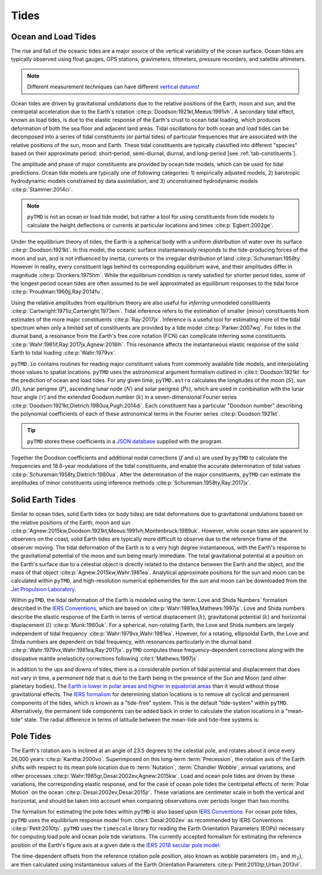 Tides
#####

Ocean and Load Tides
--------------------

The rise and fall of the oceanic tides are a major source of the vertical variability of the ocean surface.
Ocean tides are typically observed using float gauges, GPS stations, gravimeters, tiltmeters, pressure recorders, and satellite altimeters.

.. note::
    Different measurement techniques can have different `vertical datums <https://www.esr.org/data-products/antarctic_tg_database/ocean-tide-and-ocean-tide-loading/>`_!

Ocean tides are driven by gravitational undulations due to the relative positions of the Earth, moon and sun, and the centripetal acceleration due to the Earth's rotation :cite:p:`Doodson:1921kt,Meeus:1991vh`.
A secondary tidal effect, known as load tides, is due to the elastic response of the Earth's crust to ocean tidal loading, which produces deformation of both the sea floor and adjacent land areas.
Tidal oscillations for both ocean and load tides can be decomposed into a series of tidal constituents (or partial tides) of particular frequencies that are associated with the relative positions of the sun, moon and Earth.
These tidal constituents are typically classified into different "species" based on their approximate period: short-period, semi-diurnal, diurnal, and long-period [see :ref:`tab-constituents`].

.. plot:: ./background/spectra.py
    :show-source-link: False
    :caption: Tidal spectra from :cite:t:`Cartwright:1973em`
    :align: center

The amplitude and phase of major constituents are provided by ocean tide models, which can be used for tidal predictions.
Ocean tide models are typically one of following categories:
1) empirically adjusted models,
2) barotropic hydrodynamic models constrained by data assimilation, and
3) unconstrained hydrodynamic models :cite:p:`Stammer:2014ci`.

.. note::

    ``pyTMD`` is not an ocean or load tide model, but rather a tool for using constituents from tide models to calculate the height deflections or currents at particular locations and times :cite:p:`Egbert:2002ge`.

Under the equilibrium theory of tides, the Earth is a spherical body with a uniform distribution of water over its surface :cite:p:`Doodson:1921kt`.
In this model, the oceanic surface instantaneously responds to the tide-producing forces of the moon and sun, and is not influenced by inertia, currents or the irregular distribution of land :cite:p:`Schureman:1958ty`.
However in reality, every constituent lags behind its corresponding equilibrium wave, and their amplitudes differ in magnitude :cite:p:`Dronkers:1975hm`.
While the equilibrium condition is rarely satisfied for shorter period tides, some of the longest period ocean tides are often assumed to be well approximated as equilibrium responses to the tidal force :cite:p:`Proudman:1960jj,Ray:2014fu`. 

Using the relative amplitudes from equilibrium theory are also useful for *inferring* unmodeled constituents :cite:p:`Cartwright:1971iz,Cartwright:1973em`.
Tidal inference refers to the estimation of smaller (minor) constituents from estimates of the more major constituents :cite:p:`Ray:2017jx`.
Inference is a useful tool for estimating more of the tidal spectrum when only a limited set of constituents are provided by a tide model :cite:p:`Parker:2007wq`.
For tides in the diurnal band, a resonance from the Earth's free core notation (FCN) can complicate inferring some constituents :cite:p:`Wahr:1981if,Ray:2017jx,Agnew:2018ih`.
This resonance affects the instantaneous elastic response of the solid Earth to tidal loading :cite:p:`Wahr:1979vx`.

``pyTMD.io`` contains routines for reading major constituent values from commonly available tide models, and interpolating those values to spatial locations.
``pyTMD`` uses the astronomical argument formalism outlined in :cite:t:`Doodson:1921kt` for the prediction of ocean and load tides. 
For any given time, ``pyTMD.astro`` calculates the longitudes of the moon (:math:`S`), sun (:math:`H`), lunar perigree (:math:`P`), ascending lunar node (:math:`N`) and solar perigree (:math:`Ps`), which are used in combination with the lunar hour angle (:math:`\tau`) and the extended Doodson number (:math:`k`) in a seven-dimensional Fourier series :cite:p:`Doodson:1921kt,Dietrich:1980ua,Pugh:2014di`.
Each constituent has a particular "Doodson number" describing the polynomial coefficients of each of these astronomical terms in the Fourier series :cite:p:`Doodson:1921kt`. 

.. math::
    :label: 1.1
    :name: eq:1.1

    \sigma(t) = d_1\tau + d_2 S + d_3 H + d_4 P + d_5 N + d_6 Ps + d_7 k

.. tip::

    ``pyTMD`` stores these coefficients in a `JSON database <https://github.com/pyTMD/pyTMD/blob/main/pyTMD/data/doodson.json>`_ supplied with the program.

Together the Doodson coefficients and additional nodal corrections (:math:`f` and :math:`u`) are used by ``pyTMD`` to calculate the frequencies and 18.6-year modulations of the tidal constituents, and enable the accurate determination of tidal values :cite:p:`Schureman:1958ty,Dietrich:1980ua`.
After the determination of the major constituents, ``pyTMD`` can estimate the amplitudes of minor constituents using inference methods :cite:p:`Schureman:1958ty,Ray:2017jx`.


Solid Earth Tides
-----------------

Similar to ocean tides, solid Earth tides (or body tides) are tidal deformations due to gravitational undulations based on the relative positions of the Earth, moon and sun :cite:p:`Agnew:2015kw,Doodson:1921kt,Meeus:1991vh,Montenbruck:1989uk`.
However, while ocean tides are apparent to observers on the coast, solid Earth tides are typically more difficult to observe due to the reference frame of the observer moving.
The tidal deformation of the Earth is to a very high degree instantaneous, with the Earth's response to the gravitational potential of the moon and sun being nearly immediate.
The total gravitational potential at a position on the Earth's surface due to a celestial object is directly related to the distance between the Earth and the object, and the mass of that object :cite:p:`Agnew:2015kw,Wahr:1981ea`.
Analytical approximate positions for the sun and moon can be calculated within ``pyTMD``, and high-resolution numerical ephemerides for the sun and moon can be downloaded from the `Jet Propulsion Laboratory <https://ssd.jpl.nasa.gov/planets/orbits.html>`_.

Within ``pyTMD``, the tidal deformation of the Earth is modeled using the :term:`Love and Shida Numbers` formalism described in the `IERS Conventions <https://iers-conventions.obspm.fr/>`_, which are based on :cite:p:`Wahr:1981ea,Mathews:1997js`.
Love and Shida numbers describe the elastic response of the Earth in terms of vertical displacement (:math:`h`), gravitational potential (:math:`k`) and horizontal displacement (:math:`l`) :cite:p:`Munk:1960uk`.
For a spherical, non-rotating Earth, the Love and Shida numbers are largely independent of tidal frequency :cite:p:`Wahr:1979vx,Wahr:1981ea`.
However, for a rotating, ellipsoidal Earth, the Love and Shida numbers are dependent on tidal frequency, with resonances particularly in the diurnal band :cite:p:`Wahr:1979vx,Wahr:1981ea,Ray:2017jx`.
``pyTMD`` computes these frequency-dependent corrections along with the dissipative mantle anelasticity corrections following :cite:t:`Mathews:1997js`.

.. plot:: ./background/love-numbers.py
    :show-source-link: False
    :caption: Diurnal frequency dependence of :term:`Love and Shida Numbers` from :cite:t:`Wahr:1979vx`
    :align: center

In addition to the ups and downs of tides, there is a considerable portion of tidal potential and displacement that does not vary in time, a *permanent tide* that is due to the Earth being in the presence of the Sun and Moon (and other planetary bodies).
The `Earth is lower in polar areas and higher in equatorial areas <https://www.ngs.noaa.gov/PUBS_LIB/EGM96_GEOID_PAPER/egm96_geoid_paper.html>`_ than it would without those gravitational effects.
The `IERS formalism <https://iers-conventions.obspm.fr/>`_ for determining station locations is to remove all cyclical and permanent components of the tides, which is known as a "tide-free" system.
This is the default "tide-system" within ``pyTMD``.
Alternatively, the permanent tide components can be added back in order to calculate the station locations in a "mean-tide" state.
The radial difference in terms of latitude between the mean-tide and tide-free systems is:

.. math::
    :label: 1.2
    :name: eq:1.2

    \delta r(\varphi) = -0.120582 \left(\frac{3}{2} sin^2 \varphi - \frac{1}{2} \right)


Pole Tides
----------

The Earth's rotation axis is inclined at an angle of 23.5 degrees to the celestial pole, and rotates about it once every 26,000 years :cite:p:`Kantha:2000vo`.
Superimposed on this long-term :term:`Precession`, the rotation axis of the Earth shifts with respect to its mean pole location due to :term:`Nutation`, :term:`Chandler Wobble`, annual variations, and other processes :cite:p:`Wahr:1985gr,Desai:2002ev,Agnew:2015kw`.
Load and ocean pole tides are driven by these variations, the corresponding elastic response, and for the case of ocean pole tides the centripetal effects of :term:`Polar Motion` on the ocean :cite:p:`Desai:2002ev,Desai:2015jr`.
These variations are centimeter scale in both the vertical and horizontal, and should be taken into account when comparing observations over periods longer than two months.

The formalism for estimating the pole tides within ``pyTMD`` is also based upon `IERS Conventions <https://iers-conventions.obspm.fr/>`_.
For ocean pole tides, ``pyTMD`` uses the equilibrium response model from :cite:t:`Desai:2002ev` as recommended by IERS Conventions :cite:p:`Petit:2010tp`.
``pyTMD`` uses the ``timescale`` library for reading the Earth Orientation Parameters (EOPs) necessary for computing load pole and ocean pole tide variations.
The currently accepted formalism for estimating the reference position of the Earth's figure axis at a given date is the `IERS 2018 secular pole model <https://iers-conventions.obspm.fr/chapter7.php>`_:

.. math::
    :label: 1.3
    :name: eq:1.3

    \bar{x}_s(t) &= 0.055 + 0.001677(t - 2000.0)\\
    \bar{y}_s(t) &= 0.3205 + 0.00346(t - 2000.0)


The time-dependent offsets from the reference rotation pole position, also known as wobble parameters (:math:`m_1` and :math:`m_2`), are then calculated using instantaneous values of the Earth Orientation Parameters :cite:p:`Petit:2010tp,Urban:2013vl`.


.. math::
    :label: 1.4
    :name: eq:1.4

    m_1(t) &= x_p(t) - \bar{x}_s(t)\\
    m_2(t) &= -(y_p(t) - \bar{y}_s(t))

.. plot:: ./background/polar-motion.py
    :show-source-link: False
    :caption: Polar motion estimates from the IERS
    :align: center
